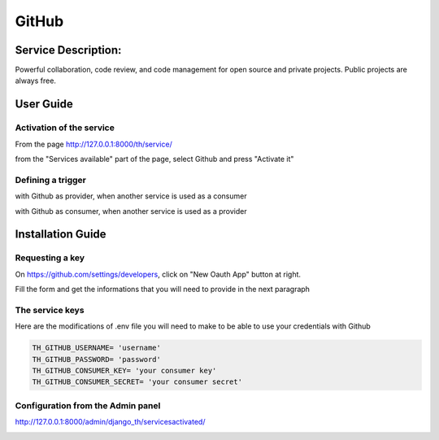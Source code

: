 GitHub
======

Service Description:
--------------------

Powerful collaboration, code review, and code management for open source and private projects. Public projects are always free.

User Guide
----------

Activation of the service
~~~~~~~~~~~~~~~~~~~~~~~~~

From the page http://127.0.0.1:8000/th/service/

.. image:: https://raw.githubusercontent.com/foxmask/django-th/master/docs/installation_guide/public_services.png
   :alt: Services

from the "Services available" part of the page, select Github and press "Activate it"

Defining a trigger
~~~~~~~~~~~~~~~~~~

with Github as provider, when another service is used as a consumer

.. image:: https://raw.githubusercontent.com/foxmask/django-th/master/docs/installation_guide/github_provider_step1.png
    :alt: github step 1

.. image:: https://raw.githubusercontent.com/foxmask/django-th/master/docs/installation_guide/github_provider_step2.png
    :alt: github step 2

with Github as consumer, when another service is used as a provider

.. image:: https://raw.githubusercontent.com/foxmask/django-th/master/docs/installation_guide/github_consumer_step3.png
    :alt: github step 3

.. image:: https://raw.githubusercontent.com/foxmask/django-th/master/docs/installation_guide/github_consumer_step4.png
    :alt: github step 4

Installation Guide
------------------

Requesting a key
~~~~~~~~~~~~~~~~

On https://github.com/settings/developers, click on "New Oauth App" button at right.

Fill the form and get the informations that you will need to provide in the next paragraph


The service keys
~~~~~~~~~~~~~~~~

Here are the modifications of .env file you will need to make to be able to use your credentials with Github

.. code-block:: python

    TH_GITHUB_USERNAME= 'username'
    TH_GITHUB_PASSWORD= 'password'
    TH_GITHUB_CONSUMER_KEY= 'your consumer key'
    TH_GITHUB_CONSUMER_SECRET= 'your consumer secret'

Configuration from the Admin panel
~~~~~~~~~~~~~~~~~~~~~~~~~~~~~~~~~~

http://127.0.0.1:8000/admin/django_th/servicesactivated/

.. image:: https://raw.githubusercontent.com/foxmask/django-th/master/docs/installation_guide/service_github.png
    :target: https://github.com/
    :alt: Github
